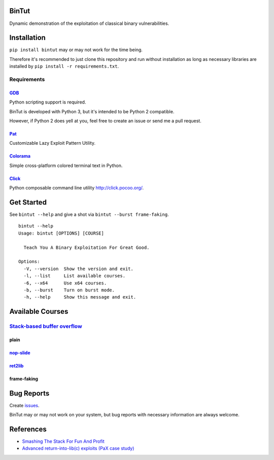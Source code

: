 BinTut
======

Dynamic demonstration of the exploitation of
classical binary vulnerabilities.


Installation
============

``pip install bintut`` may or may not work for the time being.

Therefore it's recommended to just clone this repository
and run without installation
as long as necessary libraries are installed
by ``pip install -r requirements.txt``.


Requirements
------------

GDB_
++++

Python scripting support is required.

BinTut is developed with Python 3,
but it's intended to be Python 2 compatible.

However, if Python 2 does yell at you,
feel free to create an issue or send me a pull request.


Pat_
++++

Customizable Lazy Exploit Pattern Utility.

Colorama_
+++++++++

Simple cross-platform colored terminal text in Python.

Click_
++++++

Python composable command line utility http://click.pocoo.org/.


Get Started
===========

See ``bintut --help`` and give a shot
via ``bintut --burst frame-faking``.

::

   bintut --help
   Usage: bintut [OPTIONS] [COURSE]

     Teach You A Binary Exploitation For Great Good.

   Options:
     -V, --version  Show the version and exit.
     -l, --list     List available courses.
     -6, --x64      Use x64 courses.
     -b, --burst    Turn on burst mode.
     -h, --help     Show this message and exit.


Available Courses
=================

`Stack-based buffer overflow`_
------------------------------

plain
+++++


`nop-slide`_
++++++++++++


ret2lib_
++++++++


frame-faking
++++++++++++


Bug Reports
===========

Create `issues <https://github.com/NoviceLive/bintut/issues>`_.

BinTut may or may not work on your system,
but bug reports with necessary information are always welcome.


References
==========

- `Smashing The Stack For Fun And Profit <http://phrack.org/issues/49/14.html>`_

- `Advanced return-into-lib(c) exploits (PaX case study) <http://phrack.org/issues/58/4.html>`_


.. _GDB: http://www.gnu.org/software/gdb/
.. _Pat: https://github.com/NoviceLive/pat
.. _Colorama: https://github.com/tartley/colorama
.. _Click: https://github.com/mitsuhiko/click
.. _Stack-based buffer overflow: https://en.wikipedia.org/wiki/Stack_buffer_overflow
.. _nop-slide: https://en.wikipedia.org/wiki/NOP_slide
.. _ret2lib: https://en.wikipedia.org/wiki/Return-to-libc_attack
